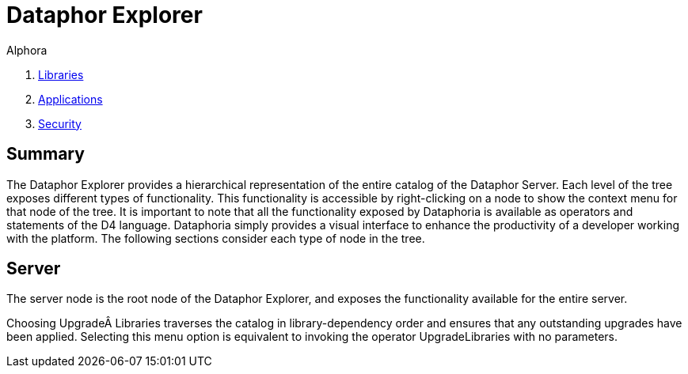 = Dataphor Explorer
:author: Alphora
:doctype: book
:data-uri:
:lang: en
:encoding: iso-8859-1

. link:DataphoriaLibraries.adoc[Libraries]
. link:DataphoriaApplications.adoc[Applications]
. link:DataphoriaSecurity.adoc[Security]

[[DUGP1Dataphoria-DataphorExplorer]]
== Summary

The Dataphor Explorer provides a hierarchical representation of the
entire catalog of the Dataphor Server. Each level of the tree exposes
different types of functionality. This functionality is accessible by
right-clicking on a node to show the context menu for that node of the
tree. It is important to note that all the functionality exposed by
Dataphoria is available as operators and statements of the D4 language.
Dataphoria simply provides a visual interface to enhance the
productivity of a developer working with the platform. The following
sections consider each type of node in the tree.

[[DUGP1Dataphoria-DataphorExplorer-Server]]
== Server

The server node is the root node of the Dataphor Explorer, and exposes
the functionality available for the entire server.

Choosing Upgrade Libraries traverses the catalog in library-dependency
order and ensures that any outstanding upgrades have been applied.
Selecting this menu option is equivalent to invoking the operator
UpgradeLibraries with no parameters.
